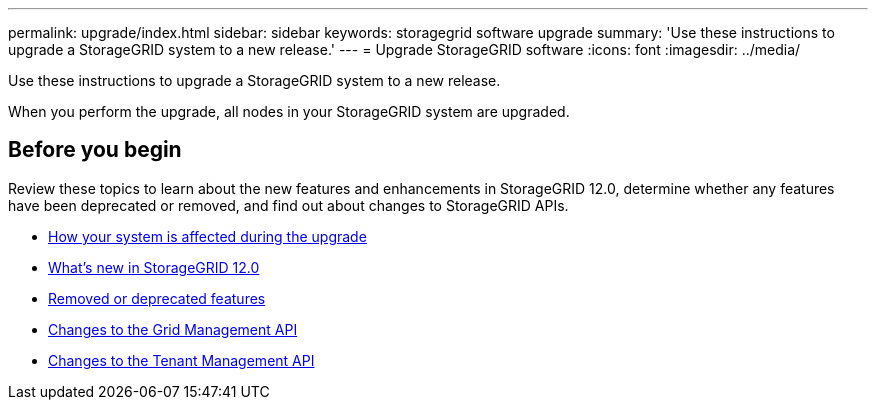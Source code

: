 ---
permalink: upgrade/index.html
sidebar: sidebar
keywords: storagegrid software upgrade
summary: 'Use these instructions to upgrade a StorageGRID system to a new release.'
---
= Upgrade StorageGRID software
:icons: font
:imagesdir: ../media/

[.lead]
Use these instructions to upgrade a StorageGRID system to a new release.

When you perform the upgrade, all nodes in your StorageGRID system are upgraded.

== Before you begin
Review these topics to learn about the new features and enhancements in StorageGRID 12.0, determine whether any features have been deprecated or removed, and find out about changes to StorageGRID APIs.

* link:how-your-system-is-affected-during-upgrade.html[How your system is affected during the upgrade]
* link:whats-new.html[What's new in StorageGRID 12.0]
* link:removed-or-deprecated-features.html[Removed or deprecated features]
* link:changes-to-grid-management-api.html[Changes to the Grid Management API]
* link:changes-to-tenant-management-api.html[Changes to the Tenant Management API]

// 2025 APR 16, SGWS-34284